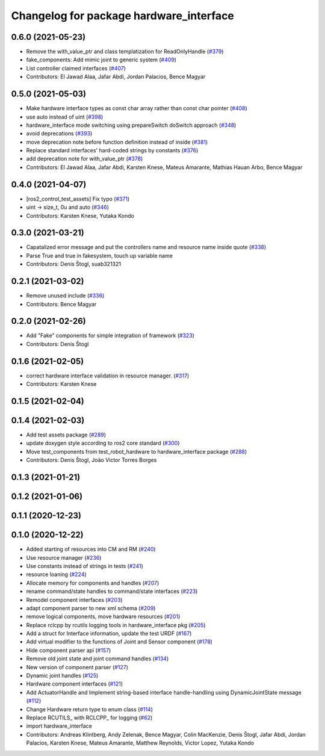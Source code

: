 ^^^^^^^^^^^^^^^^^^^^^^^^^^^^^^^^^^^^^^^^
Changelog for package hardware_interface
^^^^^^^^^^^^^^^^^^^^^^^^^^^^^^^^^^^^^^^^

0.6.0 (2021-05-23)
------------------
* Remove the with_value_ptr and class templatization for ReadOnlyHandle (`#379 <https://github.com/ros-controls/ros2_control/issues/379>`_)
* fake_components: Add mimic joint to generic system (`#409 <https://github.com/ros-controls/ros2_control/issues/409>`_)
* List controller claimed interfaces (`#407 <https://github.com/ros-controls/ros2_control/issues/407>`_)
* Contributors: El Jawad Alaa, Jafar Abdi, Jordan Palacios, Bence Magyar

0.5.0 (2021-05-03)
------------------
* Make hardware interface types as const char array rather than const char pointer (`#408 <https://github.com/ros-controls/ros2_control/issues/408>`_)
* use auto instead of uint (`#398 <https://github.com/ros-controls/ros2_control/issues/398>`_)
* hardware_interface mode switching using prepareSwitch doSwitch approach (`#348 <https://github.com/ros-controls/ros2_control/issues/348>`_)
* avoid deprecations (`#393 <https://github.com/ros-controls/ros2_control/issues/393>`_)
* move deprecation note before function definition instead of inside (`#381 <https://github.com/ros-controls/ros2_control/issues/381>`_)
* Replace standard interfaces' hard-coded strings by constants (`#376 <https://github.com/ros-controls/ros2_control/issues/376>`_)
* add deprecation note for with_value_ptr (`#378 <https://github.com/ros-controls/ros2_control/issues/378>`_)
* Contributors: El Jawad Alaa, Jafar Abdi, Karsten Knese, Mateus Amarante, Mathias Hauan Arbo, Bence Magyar

0.4.0 (2021-04-07)
------------------
* [ros2_control_test_assets] Fix typo (`#371 <https://github.com/ros-controls/ros2_control/issues/371>`_)
* uint -> size_t, 0u and auto (`#346 <https://github.com/ros-controls/ros2_control/issues/346>`_)
* Contributors: Karsten Knese, Yutaka Kondo

0.3.0 (2021-03-21)
------------------
* Capatalized error message and put the controllers name and resource name inside quote (`#338 <https://github.com/ros-controls/ros2_control/issues/338>`_)
* Parse True and true in fakesystem, touch up variable name
* Contributors: Denis Štogl, suab321321

0.2.1 (2021-03-02)
------------------
* Remove unused include (`#336 <https://github.com/ros-controls/ros2_control/issues/336>`_)
* Contributors: Bence Magyar

0.2.0 (2021-02-26)
------------------
* Add "Fake" components for simple integration of framework (`#323 <https://github.com/ros-controls/ros2_control/issues/323>`_)
* Contributors: Denis Štogl

0.1.6 (2021-02-05)
------------------
* correct hardware interface validation in resource manager. (`#317 <https://github.com/ros-controls/ros2_control/issues/317>`_)
* Contributors: Karsten Knese

0.1.5 (2021-02-04)
------------------

0.1.4 (2021-02-03)
------------------
* Add test assets package (`#289 <https://github.com/ros-controls/ros2_control/issues/289>`_)
* update doxygen style according to ros2 core standard (`#300 <https://github.com/ros-controls/ros2_control/issues/300>`_)
* Move test_components from test_robot_hardware to hardware_interface package (`#288 <https://github.com/ros-controls/ros2_control/issues/288>`_)
* Contributors: Denis Štogl, João Victor Torres Borges

0.1.3 (2021-01-21)
------------------

0.1.2 (2021-01-06)
------------------

0.1.1 (2020-12-23)
------------------

0.1.0 (2020-12-22)
------------------
* Added starting of resources into CM and RM (`#240 <https://github.com/ros-controls/ros2_control/issues/240>`_)
* Use resource manager (`#236 <https://github.com/ros-controls/ros2_control/issues/236>`_)
* Use constants instead of strings in tests (`#241 <https://github.com/ros-controls/ros2_control/issues/241>`_)
* resource loaning (`#224 <https://github.com/ros-controls/ros2_control/issues/224>`_)
* Allocate memory for components and handles (`#207 <https://github.com/ros-controls/ros2_control/issues/207>`_)
* rename command/state handles to command/state interfaces (`#223 <https://github.com/ros-controls/ros2_control/issues/223>`_)
* Remodel component interfaces (`#203 <https://github.com/ros-controls/ros2_control/issues/203>`_)
* adapt component parser to new xml schema (`#209 <https://github.com/ros-controls/ros2_control/issues/209>`_)
* remove logical components, move hardware resources (`#201 <https://github.com/ros-controls/ros2_control/issues/201>`_)
* Replace rclcpp by rcutils logging tools in hardware_interface pkg (`#205 <https://github.com/ros-controls/ros2_control/issues/205>`_)
* Add a struct for Interface information, update the test URDF (`#167 <https://github.com/ros-controls/ros2_control/issues/167>`_)
* Add virtual modifier to the functions of Joint and Sensor component (`#178 <https://github.com/ros-controls/ros2_control/issues/178>`_)
* Hide component parser api (`#157 <https://github.com/ros-controls/ros2_control/issues/157>`_)
* Remove old joint state and joint command handles (`#134 <https://github.com/ros-controls/ros2_control/issues/134>`_)
* New version of component parser (`#127 <https://github.com/ros-controls/ros2_control/issues/127>`_)
* Dynamic joint handles (`#125 <https://github.com/ros-controls/ros2_control/issues/125>`_)
* Hardware component interfaces (`#121 <https://github.com/ros-controls/ros2_control/issues/121>`_)
* Add ActuatorHandle and Implement string-based interface handle-handling using DynamicJointState message (`#112 <https://github.com/ros-controls/ros2_control/issues/112>`_)
* Change Hardware return type to enum class (`#114 <https://github.com/ros-controls/ros2_control/issues/114>`_)
* Replace RCUTILS\_ with RCLCPP\_ for logging (`#62 <https://github.com/ros-controls/ros2_control/issues/62>`_)
* import hardware_interface
* Contributors: Andreas Klintberg, Andy Zelenak, Bence Magyar, Colin MacKenzie, Denis Štogl, Jafar Abdi, Jordan Palacios, Karsten Knese, Mateus Amarante, Matthew Reynolds, Victor Lopez, Yutaka Kondo
